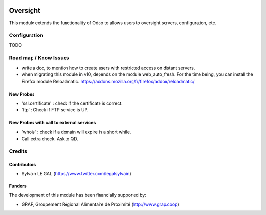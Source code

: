 .. image:: https://img.shields.io/badge/license-AGPL--3-blue.png
   :target: https://www.gnu.org/licenses/agpl
   :alt: License: AGPL-3

=========
Oversight
=========

This module extends the functionality of Odoo to allows users to oversight
servers, configuration, etc.



Configuration
=============

TODO


Road map / Know Issues
======================

* write a doc, to mention how to create users with restricted access on
  distant servers.
* when migrating this module in v10, depends on the module web_auto_fresh.
  For the time being, you can install the Firefox module Reloadmatic.
  https://addons.mozilla.org/fr/firefox/addon/reloadmatic/

New Probes
----------

* 'ssl.certificate' : check if the certificate is correct.
* 'ftp' : Check if FTP service is UP.

New Probes with call to external services
-----------------------------------------

* 'whois' : check if a domain will expire in a short while.
* Call extra check. Ask to QD.

Credits
=======

Contributors
------------

* Sylvain LE GAL (https://www.twitter.com/legalsylvain)

Funders
-------

The development of this module has been financially supported by:

* GRAP, Groupement Régional Alimentaire de Proximité (http://www.grap.coop)
